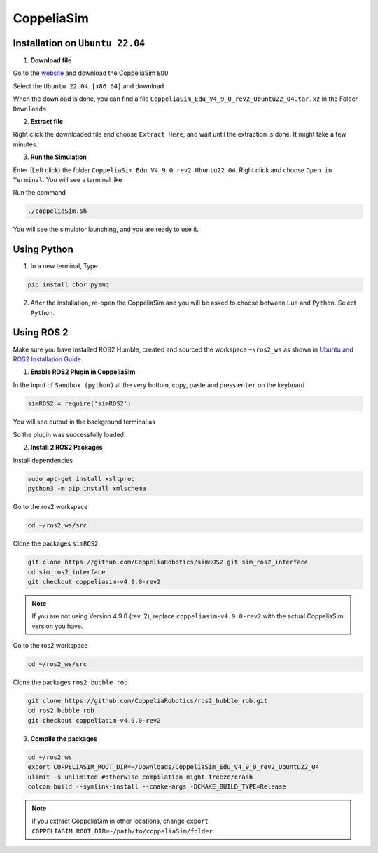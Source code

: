 CoppeliaSim
===================


Installation on ``Ubuntu 22.04``
----------------------------------

1. **Download file**

Go to the `website <https://www.coppeliarobotics.com/>`_ and download the CoppeliaSim ``EDU``

.. image:: images/coppelia_install_step1.png
   :width: 600

Select the ``Ubuntu 22.04 [x86_64]`` and download

.. image:: images/coppelia_install_step2.png
   :width: 600

When the download is done, you can find a file ``CoppeliaSim_Edu_V4_9_0_rev2_Ubuntu22_04.tar.xz`` in the Folder ``Downloads``

2. **Extract file**

Right click the downloaded file and choose ``Extract Here``, and wait until the extraction is done. It might take a few minutes. 

.. image:: images/coppelia_install_step3.jpg
   :width: 600

3. **Run the Simulation**

Enter (Left click) the folder ``CoppeliaSim_Edu_V4_9_0_rev2_Ubuntu22_04``. Right click and choose ``Open in Terminal``. You will see a terminal like

.. image:: images/coppelia_install_step4.png
   :width: 600


Run the command

.. code-block:: console

    ./coppeliaSim.sh

You will see the simulator launching, and you are ready to use it.

.. image:: images/coppelia_install_step5.png
   :width: 600

Using Python
--------------

1. In a new terminal, Type

.. code-block:: console

   pip install cbor pyzmq


2. After the installation, re-open the CoppeliaSim and you will be asked to choose between ``Lua`` and ``Python``. Select ``Python``.

.. image:: images/coppelia_sim_python.png
   :width: 600


Using ROS 2 
------------

Make sure you have installed ROS2 Humble, created and sourced the workspace ``~\ros2_ws`` as shown in `Ubuntu and ROS2 Installation Guide <install.html>`_. 

1. **Enable ROS2 Plugin in CoppeliaSim**

In the input of ``Sandbox (python)`` at the very bottom, copy, paste and press ``enter`` on the keyboard 


.. code-block:: console

   simROS2 = require('simROS2')

.. image:: images/coppelia_ros2_step1.png
   :width: 600

You will see output in the background terminal as

.. image:: images/coppelia_ros2_step1_out.png
   :width: 600

So the plugin was successfully loaded.

2. **Install 2 ROS2 Packages**

Install dependencies 

.. code-block:: console

    sudo apt-get install xsltproc
    python3 -m pip install xmlschema

Go to the ros2 workspace

.. code-block:: console

    cd ~/ros2_ws/src

Clone the packages ``simROS2``

.. code-block:: console

    git clone https://github.com/CoppeliaRobotics/simROS2.git sim_ros2_interface
    cd sim_ros2_interface
    git checkout coppeliasim-v4.9.0-rev2

.. note::
    If you are not using Version 4.9.0 (rev. 2), replace ``coppeliasim-v4.9.0-rev2`` with the actual CoppeliaSim version you have.

Go to the ros2 workspace

.. code-block:: console

    cd ~/ros2_ws/src

Clone the packages ``ros2_bubble_rob``

.. code-block:: console

    git clone https://github.com/CoppeliaRobotics/ros2_bubble_rob.git
    cd ros2_bubble_rob
    git checkout coppeliasim-v4.9.0-rev2

3. **Compile the packages**

.. code-block:: console

    cd ~/ros2_ws
    export COPPELIASIM_ROOT_DIR=~/Downloads/CoppeliaSim_Edu_V4_9_0_rev2_Ubuntu22_04
    ulimit -s unlimited #otherwise compilation might freeze/crash
    colcon build --symlink-install --cmake-args -DCMAKE_BUILD_TYPE=Release

.. note::
    if you extract CoppeliaSim in other locations, change ``export COPPELIASIM_ROOT_DIR=~/path/to/coppeliaSim/folder``.


